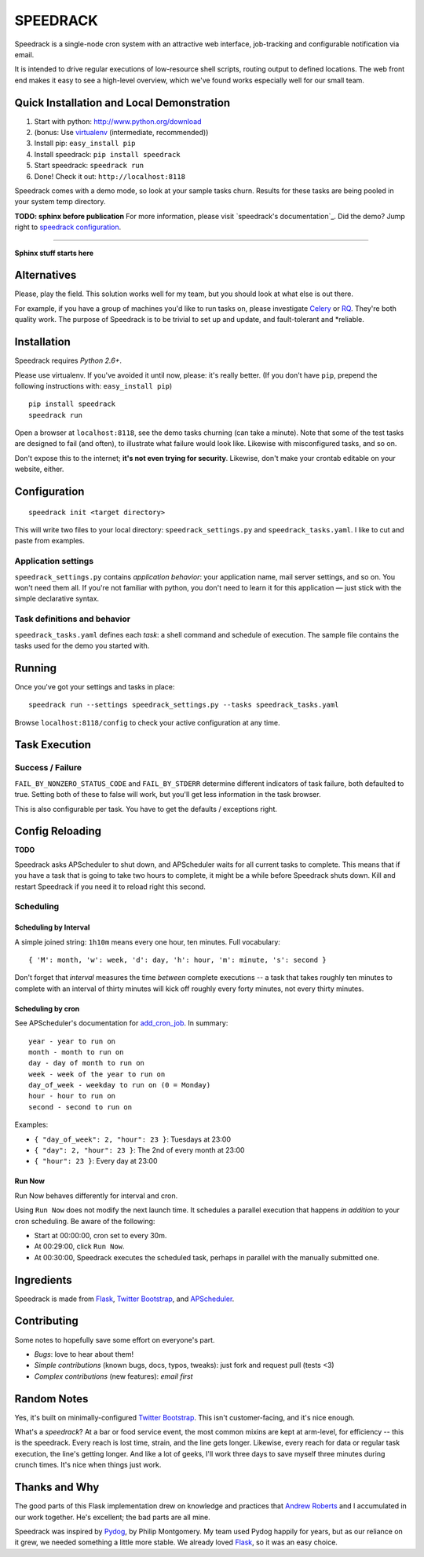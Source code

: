=========
SPEEDRACK
=========

Speedrack is a single-node cron system with an attractive web interface, job-tracking and configurable notification via email.

It is intended to drive regular executions of low-resource shell scripts, routing output to defined locations. The web front end makes it easy to see a high-level overview, which we've found works especially well for our small team.

Quick Installation and Local Demonstration
------------------------------------------

1. Start with python: http://www.python.org/download
2. (bonus: Use virtualenv_ (intermediate, recommended))
3. Install pip: ``easy_install pip``
4. Install speedrack: ``pip install speedrack``
5. Start speedrack: ``speedrack run``
6. Done! Check it out: ``http://localhost:8118``

.. _virtualenv: http://pypi.python.org/pypi/virtualenv

Speedrack comes with a demo mode, so look at your sample tasks churn. Results for these tasks are being pooled in your system temp directory.

**TODO: sphinx before publication**
For more information, please visit `speedrack's documentation`_. Did the demo? Jump right to `speedrack configuration`_.

.. _speedrack documentation: http://www.readthedocs.org/speedrack
.. _speedrack configuration: http://www.readthedocs.org/TODO

-----

**Sphinx stuff starts here**

Alternatives
------------

Please, play the field. This solution works well for my team, but you should look at what else is out there.

For example, if you have a group of machines you'd like to run tasks on, please investigate Celery_ or RQ_. They're both quality work. The purpose of Speedrack is to be trivial to set up and update, and fault-tolerant and \*reliable.

.. _Celery: http://celeryproject.org
.. _RQ: http://nvie.github.com/rq

Installation
------------

Speedrack requires *Python 2.6+*.

Please use virtualenv. If you've avoided it until now, please: it's really better. (If you don't have ``pip``, prepend the following instructions with: ``easy_install pip``)

::

    pip install speedrack
    speedrack run

Open a browser at ``localhost:8118``, see the demo tasks churning (can take a minute). Note that some of the test tasks are designed to fail (and often), to illustrate what failure would look like. Likewise with misconfigured tasks, and so on.

Don't expose this to the internet; **it's not even trying for security**. Likewise, don't make your crontab editable on your website, either.

Configuration
-------------

::

    speedrack init <target directory>

This will write two files to your local directory: ``speedrack_settings.py`` and ``speedrack_tasks.yaml``. I like to cut and paste from examples.

Application settings
~~~~~~~~~~~~~~~~~~~~

``speedrack_settings.py`` contains *application behavior*: your application name, mail server settings, and so on. You won't need them all. If you're not familiar with python, you don't need to learn it for this application — just stick with the simple declarative syntax.

Task definitions and behavior
~~~~~~~~~~~~~~~~~~~~~~~~~~~~~

``speedrack_tasks.yaml`` defines each *task*: a shell command and schedule of execution. The sample file contains the tasks used for the demo you started with.

Running
-------

Once you've got your settings and tasks in place:

::

    speedrack run --settings speedrack_settings.py --tasks speedrack_tasks.yaml

Browse ``localhost:8118/config`` to check your active configuration at any time.

Task Execution
--------------

Success / Failure
~~~~~~~~~~~~~~~~~

``FAIL_BY_NONZERO_STATUS_CODE`` and ``FAIL_BY_STDERR`` determine different indicators of task failure, both defaulted to true. Setting both of these to false will work, but you'll get less information in the task browser.

This is also configurable per task. You have to get the defaults / exceptions right.

Config Reloading
----------------

**TODO**

Speedrack asks APScheduler to shut down, and APScheduler waits for all current tasks to complete. This means that if you have a task that is going to take two hours to complete, it might be a while before Speedrack shuts down. Kill and restart Speedrack if you need it to reload right this second.

Scheduling
~~~~~~~~~~

Scheduling by Interval
^^^^^^^^^^^^^^^^^^^^^^

A simple joined string: ``1h10m`` means every one hour, ten minutes. Full vocabulary:

::

    { 'M': month, 'w': week, 'd': day, 'h': hour, 'm': minute, 's': second }

Don't forget that *interval* measures the time *between* complete executions -- a task that takes roughly ten minutes to complete with an interval of thirty minutes will kick off roughly every forty minutes, not every thirty minutes.

Scheduling by cron
^^^^^^^^^^^^^^^^^^

See APScheduler's documentation for `add\_cron\_job`_. In summary:

.. _`add_cron_job`: http://readthedocs.org/docs/apscheduler/en/latest/modules/scheduler.html#apscheduler.scheduler.Scheduler.add_cron_job

::

    year - year to run on
    month - month to run on
    day - day of month to run on
    week - week of the year to run on
    day_of_week - weekday to run on (0 = Monday)
    hour - hour to run on
    second - second to run on

Examples:

- ``{ "day_of_week": 2, "hour": 23 }``: Tuesdays at 23:00
- ``{ "day": 2, "hour": 23 }``: The 2nd of every month at 23:00
- ``{ "hour": 23 }``: Every day at 23:00


Run Now
^^^^^^^

Run Now behaves differently for interval and cron.

Using ``Run Now`` does not modify the next launch time. It schedules a parallel execution that happens *in addition* to your cron scheduling. Be aware of the following:

- Start at 00:00:00, cron set to every 30m.
- At 00:29:00, click ``Run Now``.
- At 00:30:00, Speedrack executes the scheduled task, perhaps in parallel with the manually submitted one.

Ingredients
-----------

Speedrack is made from Flask_, `Twitter Bootstrap`_, and APScheduler_.

Contributing
------------

Some notes to hopefully save some effort on everyone's part.

- *Bugs*: love to hear about them!
- *Simple contributions* (known bugs, docs, typos, tweaks): just fork and request pull (tests <3)
- *Complex contributions* (new features): *email first*

Random Notes
------------

Yes, it's built on minimally-configured `Twitter Bootstrap`_. This isn't customer-facing, and it's nice enough.

What's a *speedrack*? At a bar or food service event, the most common mixins are kept at arm-level, for efficiency -- this is the speedrack. Every reach is lost time, strain, and the line gets longer. Likewise, every reach for data or regular task execution, the line's getting longer. And like a lot of geeks, I'll work three days to save myself three minutes during crunch times. It's nice when things just work.

Thanks and Why
--------------

The good parts of this Flask implementation drew on knowledge and practices that `Andrew Roberts`_ and I accumulated in our work together. He's excellent; the bad parts are all mine.

Speedrack was inspired by Pydog_, by Philip Montgomery. My team used Pydog happily for years, but as our reliance on it grew, we needed something a little more stable. We already loved Flask_, so it was an easy choice.

.. _`Twitter Bootstrap`: http://twitter.github.com/bootstrap
.. _Pydog: http://pydog.sourceforge.net
.. _Flask: http://flask.pocoo.org
.. _APScheduler: http://packages.python.org/APScheduler/
.. _`Andrew Roberts`: https://github.com/aroberts
